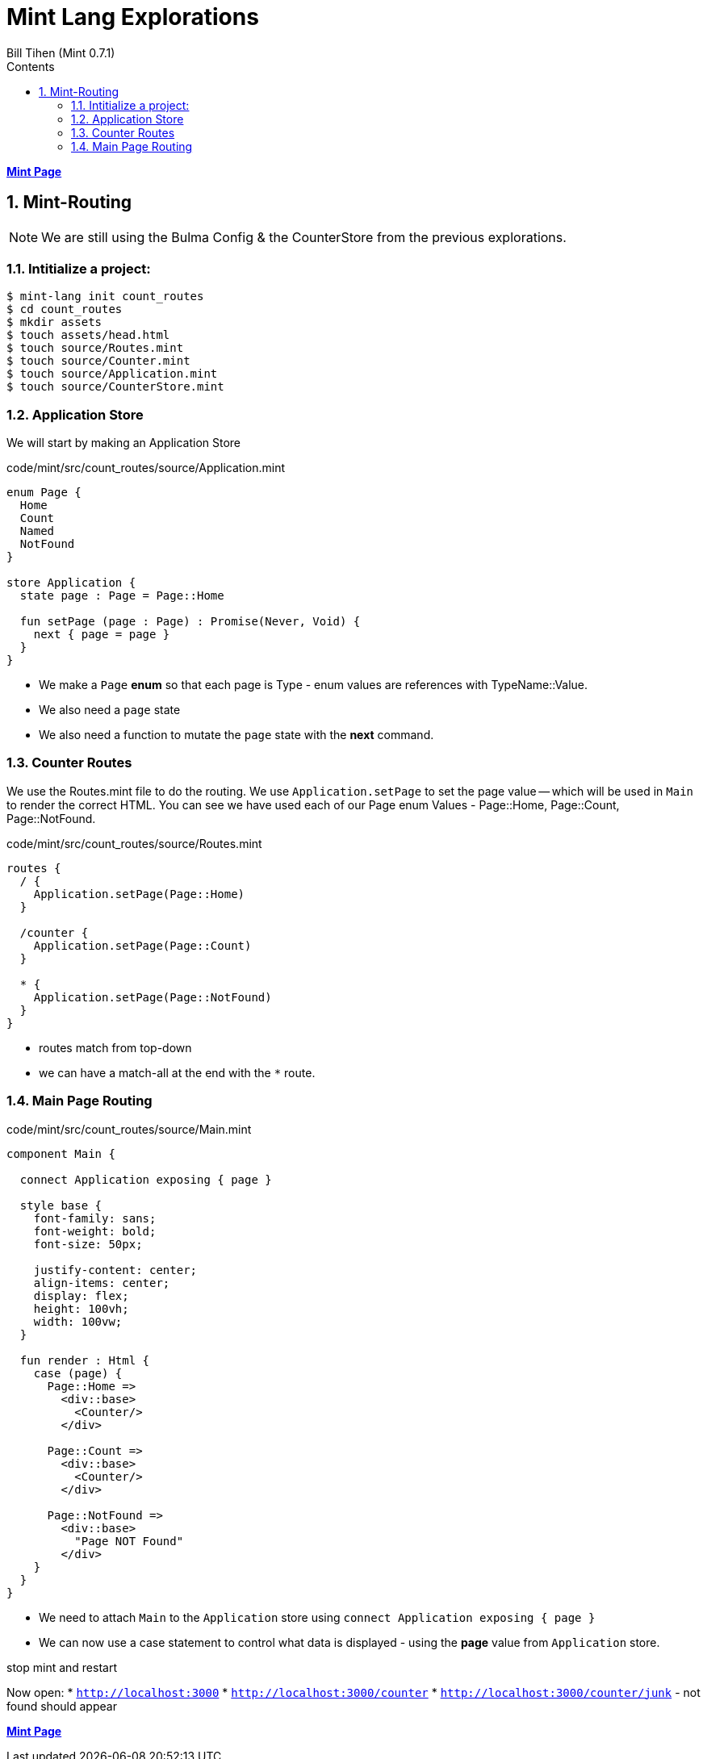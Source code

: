 = Mint Lang Explorations
:source-highlighter: prettify
:source-language: mint
Bill Tihen (Mint 0.7.1)
:sectnums:
:toc:
:toclevels: 4
:toc-title: Contents

:description: Exploring Mint's Features
:keywords: Mint Language
:imagesdir: ./images

**link:index.html[Mint Page]**

== Mint-Routing

NOTE: We are still using the Bulma Config & the CounterStore from the previous explorations.

=== Intitialize a project:

```bash
$ mint-lang init count_routes
$ cd count_routes 
$ mkdir assets
$ touch assets/head.html
$ touch source/Routes.mint
$ touch source/Counter.mint
$ touch source/Application.mint
$ touch source/CounterStore.mint
```

=== Application Store 

We will start by making an Application Store

.code/mint/src/count_routes/source/Application.mint
[source,linenums]
----
enum Page {
  Home
  Count
  Named
  NotFound
}

store Application {
  state page : Page = Page::Home

  fun setPage (page : Page) : Promise(Never, Void) {
    next { page = page }
  }
}
----

* We make a `Page` *enum* so that each page is Type - enum values are references with TypeName::Value.
* We also need a `page` state 
* We also need a function to mutate the `page` state with the *next* command.

=== Counter Routes

We use the Routes.mint file to do the routing.  We use `Application.setPage` to set the page value -- which will be used in `Main` to render the correct HTML.  You can see we have used each of our Page enum Values - Page::Home, Page::Count, Page::NotFound.

.code/mint/src/count_routes/source/Routes.mint
[source,linenums]
----
routes {
  / {
    Application.setPage(Page::Home)
  }

  /counter {
    Application.setPage(Page::Count)
  }

  * {
    Application.setPage(Page::NotFound)
  }
}
----

* routes match from top-down
* we can have a match-all at the end with the `*` route.

=== Main Page Routing

.code/mint/src/count_routes/source/Main.mint
[source,linenums]
----
component Main {
  
  connect Application exposing { page }

  style base {
    font-family: sans;
    font-weight: bold;
    font-size: 50px;

    justify-content: center;
    align-items: center;
    display: flex;
    height: 100vh;
    width: 100vw;
  }

  fun render : Html {
    case (page) {
      Page::Home => 
        <div::base>
          <Counter/>
        </div>

      Page::Count => 
        <div::base>
          <Counter/>
        </div>

      Page::NotFound =>
        <div::base>
          "Page NOT Found"
        </div>
    }
  }
}
----

* We need to attach `Main` to the `Application` store using `connect Application exposing { page }`
* We can now use a case statement to control what data is displayed - using the *page* value from `Application` store.

stop mint and restart

Now open:
* `http://localhost:3000`
* `http://localhost:3000/counter`
* `http://localhost:3000/counter/junk` - not found should appear

**link:index.html[Mint Page]**